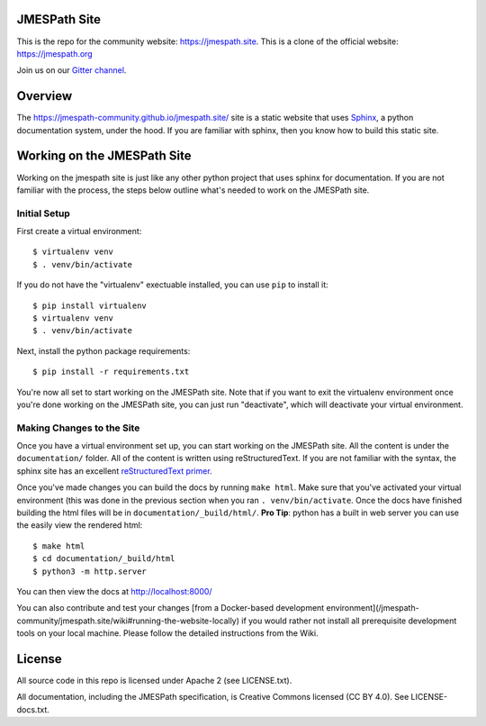 JMESPath Site
=============

.. image:: https://badges.gitter.im/Join Chat.svg
   :target: https://gitter.im/jmespath/chat


This is the repo for the community website: https://jmespath.site. 
This is a clone of the official website: https://jmespath.org

Join us on our `Gitter channel <https://gitter.im/jmespath/chat>`__.


Overview
========

The https://jmespath-community.github.io/jmespath.site/ site is a static website that uses
`Sphinx <http://sphinx-doc.org/>`__, a python documentation
system, under the hood.  If you are familiar with sphinx, then you know how to
build this static site.

Working on the JMESPath Site
============================

Working on the jmespath site is just like any other python project that uses
sphinx for documentation.  If you are not familiar with the process, the steps
below outline what's needed to work on the JMESPath site.

Initial Setup
-------------

First create a virtual environment::

  $ virtualenv venv
  $ . venv/bin/activate

If you do not have the "virtualenv" exectuable installed, you can use ``pip``
to install it::

  $ pip install virtualenv
  $ virtualenv venv
  $ . venv/bin/activate

Next, install the python package requirements::

  $ pip install -r requirements.txt

You're now all set to start working on the JMESPath site.  Note that if you
want to exit the virtualenv environment once you're done working on the
JMESPath site, you can just run "deactivate", which will deactivate your
virtual environment.

Making Changes to the Site
--------------------------

Once you have a virtual environment set up, you can start working on the
JMESPath site. All the content is under the ``documentation/`` folder.  All of the
content is written using reStructuredText.  If you are not familiar with the
syntax, the sphinx site has an excellent
`reStructuredText primer <http://sphinx-doc.org/rest.html>`__.

Once you've made changes you can build the docs by running ``make html``.  Make
sure that you've activated your virtual environment (this was done in the
previous section when you ran ``. venv/bin/activate``.  Once the docs have
finished building the html files will be in ``documentation/_build/html/``.  **Pro
Tip**: python has a built in web server you can use the easily view the
rendered html::

  $ make html
  $ cd documentation/_build/html
  $ python3 -m http.server

You can then view the docs at http://localhost:8000/

You can also contribute and test your changes
[from a Docker-based development environment](/jmespath-community/jmespath.site/wiki#running-the-website-locally)
if you would rather not install all prerequisite development tools on your local machine.
Please follow the detailed instructions from the Wiki.

License
=======

All source code in this repo is licensed under Apache 2 (see LICENSE.txt).

All documentation, including the JMESPath specification, is Creative
Commons licensed (CC BY 4.0). See LICENSE-docs.txt.
